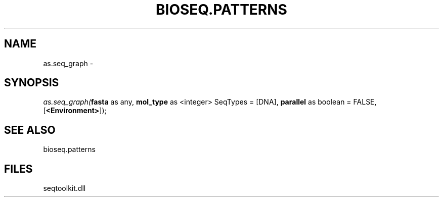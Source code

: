 .\" man page create by R# package system.
.TH BIOSEQ.PATTERNS 2 2000-Jan "as.seq_graph" "as.seq_graph"
.SH NAME
as.seq_graph \- 
.SH SYNOPSIS
\fIas.seq_graph(\fBfasta\fR as any, 
\fBmol_type\fR as <integer> SeqTypes = [DNA], 
\fBparallel\fR as boolean = FALSE, 
[\fB<Environment>\fR]);\fR
.SH SEE ALSO
bioseq.patterns
.SH FILES
.PP
seqtoolkit.dll
.PP
